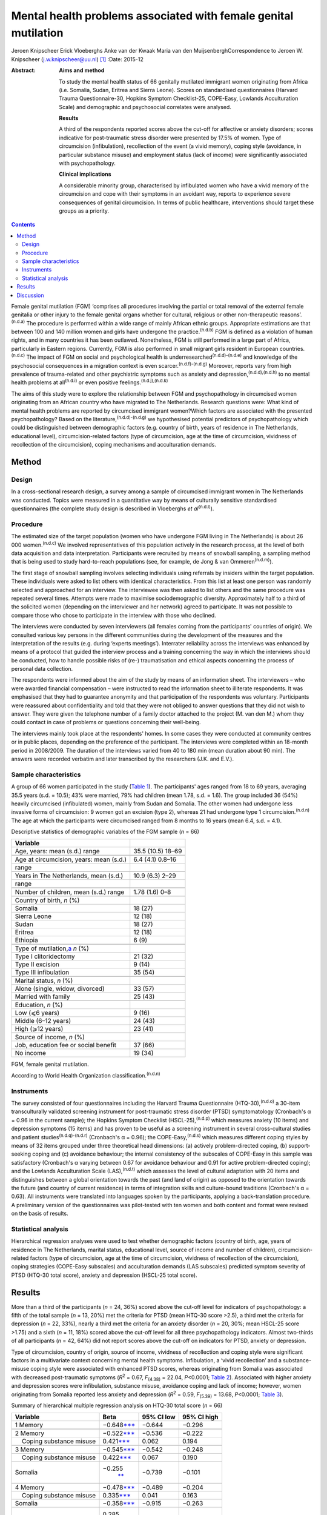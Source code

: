 ================================================================
Mental health problems associated with female genital mutilation
================================================================

Jeroen Knipscheer
Erick Vloeberghs
Anke van der Kwaak
Maria van den MuijsenberghCorrespondence to Jeroen W. Knipscheer
(j.w.knipscheer@uu.nl)  [1]_
:Date: 2015-12

:Abstract:
   **Aims and method**

   To study the mental health status of 66 genitally mutilated immigrant
   women originating from Africa (i.e. Somalia, Sudan, Eritrea and
   Sierra Leone). Scores on standardised questionnaires (Harvard Trauma
   Questionnaire-30, Hopkins Symptom Checklist-25, COPE-Easy, Lowlands
   Acculturation Scale) and demographic and psychosocial correlates were
   analysed.

   **Results**

   A third of the respondents reported scores above the cut-off for
   affective or anxiety disorders; scores indicative for post-traumatic
   stress disorder were presented by 17.5% of women. Type of
   circumcision (infibulation), recollection of the event (a vivid
   memory), coping style (avoidance, in particular substance misuse) and
   employment status (lack of income) were significantly associated with
   psychopathology.

   **Clinical implications**

   A considerable minority group, characterised by infibulated women who
   have a vivid memory of the circumcision and cope with their symptoms
   in an avoidant way, reports to experience severe consequences of
   genital circumcision. In terms of public healthcare, interventions
   should target these groups as a priority.


.. contents::
   :depth: 3
..

Female genital mutilation (FGM) ‘comprises all procedures involving the
partial or total removal of the external female genitalia or other
injury to the female genital organs whether for cultural, religious or
other non-therapeutic reasons’.\ :sup:`(n.d.a)` The procedure is
performed within a wide range of mainly African ethnic groups.
Appropriate estimations are that between 100 and 140 million women and
girls have undergone the practice.\ :sup:`(n.d.b)` FGM is defined as a
violation of human rights, and in many countries it has been outlawed.
Nonetheless, FGM is still performed in a large part of Africa,
particularly in Eastern regions. Currently, FGM is also performed in
small migrant girls resident in European countries.\ :sup:`(n.d.c)` The
impact of FGM on social and psychological health is
underresearched\ :sup:`(n.d.d)-(n.d.e)` and knowledge of the
psychosocial consequences in a migration context is even
scarcer.\ :sup:`(n.d.f)-(n.d.g)` Moreover, reports vary from high
prevalence of trauma-related and other psychiatric symptoms such as
anxiety and depression,\ :sup:`(n.d.d),(n.d.h)` to no mental health
problems at all\ :sup:`(n.d.i)` or even positive
feelings.\ :sup:`(n.d.j),(n.d.k)`

The aims of this study were to explore the relationship between FGM and
psychopathology in circumcised women originating from an African country
who have migrated to The Netherlands. Research questions were: What kind
of mental health problems are reported by circumcised immigrant
women?Which factors are associated with the presented psychopathology?
Based on the literature,\ :sup:`(n.d.d)-(n.d.g)` we hypothesised
potential predictors of psychopathology which could be distinguished
between demographic factors (e.g. country of birth, years of residence
in The Netherlands, educational level), circumcision-related factors
(type of circumcision, age at the time of circumcision, vividness of
recollection of the circumcision), coping mechanisms and acculturation
demands.

.. _S1:

Method
======

.. _S2:

Design
------

In a cross-sectional research design, a survey among a sample of
circumcised immigrant women in The Netherlands was conducted. Topics
were measured in a quantitative way by means of culturally sensitive
standardised questionnaires (the complete study design is described in
Vloeberghs *et al*\ :sup:`(n.d.l)`).

.. _S3:

Procedure
---------

The estimated size of the target population (women who have undergone
FGM living in The Netherlands) is about 26 000 women.\ :sup:`(n.d.c)` We
involved representatives of this population actively in the research
process, at the level of both data acquisition and data interpretation.
Participants were recruited by means of snowball sampling, a sampling
method that is being used to study hard-to-reach populations (see, for
example, de Jong & van Ommeren\ :sup:`(n.d.m)`).

The first stage of snowball sampling involves selecting individuals
using referrals by insiders within the target population. These
individuals were asked to list others with identical characteristics.
From this list at least one person was randomly selected and approached
for an interview. The interviewee was then asked to list others and the
same procedure was repeated several times. Attempts were made to
maximise sociodemographic diversity. Approximately half to a third of
the solicited women (depending on the interviewer and her network)
agreed to participate. It was not possible to compare those who chose to
participate in the interview with those who declined.

The interviews were conducted by seven interviewers (all females coming
from the participants' countries of origin). We consulted various key
persons in the different communities during the development of the
measures and the interpretation of the results (e.g. during ‘experts
meetings’). Interrater reliability across the interviews was enhanced by
means of a protocol that guided the interview process and a training
concerning the way in which the interviews should be conducted, how to
handle possible risks of (re-) traumatisation and ethical aspects
concerning the process of personal data collection.

The respondents were informed about the aim of the study by means of an
information sheet. The interviewers – who were awarded financial
compensation – were instructed to read the information sheet to
illiterate respondents. It was emphasised that they had to guarantee
anonymity and that participation of the respondents was voluntary.
Participants were reassured about confidentiality and told that they
were not obliged to answer questions that they did not wish to answer.
They were given the telephone number of a family doctor attached to the
project (M. van den M.) whom they could contact in case of problems or
questions concerning their well-being.

The interviews mainly took place at the respondents' homes. In some
cases they were conducted at community centres or in public places,
depending on the preference of the participant. The interviews were
completed within an 18-month period in 2008/2009. The duration of the
interviews varied from 40 to 180 min (mean duration about 90 min). The
answers were recorded verbatim and later transcribed by the researchers
(J.K. and E.V.).

.. _S4:

Sample characteristics
----------------------

A group of 66 women participated in the study (`Table 1 <#T1>`__). The
participants' ages ranged from 18 to 69 years, averaging 35.5 years
(s.d. = 10.5); 43% were married, 79% had children (mean 1.78, s.d. =
1.6). The group included 36 (54%) heavily circumcised (infibulated)
women, mainly from Sudan and Somalia. The other women had undergone less
invasive forms of circumcision: 9 women got an excision (type 2),
whereas 21 had undergone type 1 circumcision.\ :sup:`(n.d.n)` The age at
which the participants were circumcised ranged from 8 months to 16 years
(mean 6.4, s.d. = 4.1).

.. container:: table-wrap
   :name: T1

   .. container:: caption

      .. rubric:: 

      Descriptive statistics of demographic variables of the FGM sample
      (*n* = 66)

   ========================================== =================
   Variable                                   
   ========================================== =================
   Age, years: mean (s.d.) range              35.5 (10.5) 18–69
   \                                          
   Age at circumcision, years: mean (s.d.)    6.4 (4.1) 0.8–16
   range                                      
   \                                          
   Years in The Netherlands, mean (s.d.)      10.9 (6.3) 2–29
   range                                      
   \                                          
   Number of children, mean (s.d.) range      1.78 (1.6) 0–8
   \                                          
   Country of birth, *n* (%)                  
     Somalia                                  18 (27)
     Sierra Leone                             12 (18)
     Sudan                                    18 (27)
     Eritrea                                  12 (18)
     Ethiopia                                 6 (9)
   \                                          
   Type of mutilation,\ `a <#TFN2>`__ *n* (%) 
     Type I clitoridectomy                    21 (32)
     Type II excision                         9 (14)
     Type III infibulation                    35 (54)
   \                                          
   Marital status, *n* (%)                    
     Alone (single, widow, divorced)          33 (57)
     Married with family                      25 (43)
   \                                          
   Education, *n* (%)                         
     Low (⩽6 years)                           9 (16)
     Middle (6–12 years)                      24 (43)
     High (⩾12 years)                         23 (41)
   \                                          
   Source of income, *n* (%)                  
     Job, education fee or social benefit     37 (66)
     No income                                19 (34)
   ========================================== =================

   FGM, female genital mutilation.

   According to World Health Organization
   classification.\ :sup:`(n.d.n)`

.. _S5:

Instruments
-----------

The survey consisted of four questionnaires including the Harvard Trauma
Questionnaire (HTQ-30),\ :sup:`(n.d.o)` a 30-item transculturally
validated screening instrument for post-traumatic stress disorder (PTSD)
symptomatology (Cronbach's α = 0.96 in the current sample); the Hopkins
Symptom Checklist (HSCL-25),\ :sup:`(n.d.p)` which measures anxiety (10
items) and depression symptoms (15 items) and has proven to be useful as
a screening instrument in several cross-cultural studies and patient
studies\ :sup:`(n.d.q)-(n.d.r)` (Cronbach's α = 0.96); the
COPE-Easy,\ :sup:`(n.d.s)` which measures different coping styles by
means of 32 items grouped under three theoretical head dimensions: (a)
actively problem-directed coping, (b) support-seeking coping and (c)
avoidance behaviour; the internal consistency of the subscales of
COPE-Easy in this sample was satisfactory (Cronbach's α varying between
0.67 for avoidance behaviour and 0.91 for active problem-directed
coping); and the Lowlands Acculturation Scale (LAS),\ :sup:`(n.d.t)`
which assesses the level of cultural adaptation with 20 items and
distinguishes between a global orientation towards the past (and land of
origin) as opposed to the orientation towards the future (and country of
current residence) in terms of integration skills and culture-bound
traditions (Cronbach's α = 0.63). All instruments were translated into
languages spoken by the participants, applying a back-translation
procedure. A preliminary version of the questionnaires was pilot-tested
with ten women and both content and format were revised on the basis of
results.

.. _S6:

Statistical analysis
--------------------

Hierarchical regression analyses were used to test whether demographic
factors (country of birth, age, years of residence in The Netherlands,
marital status, educational level, source of income and number of
children), circumcision-related factors (type of circumcision, age at
the time of circumcision, vividness of recollection of the
circumcision), coping strategies (COPE-Easy subscales) and acculturation
demands (LAS subscales) predicted symptom severity of PTSD (HTQ-30 total
score), anxiety and depression (HSCL-25 total score).

.. _S7:

Results
=======

More than a third of the participants (*n* = 24, 36%) scored above the
cut-off level for indicators of psychopathology: a fifth of the total
sample (*n* = 13, 20%) met the criteria for PTSD (mean HTQ-30 score
>2.5), a third met the criteria for depression (*n* = 22, 33%), nearly a
third met the criteria for an anxiety disorder (*n* = 20, 30%; mean
HSCL-25 score >1.75) and a sixth (*n* = 11, 18%) scored above the
cut-off level for all three psychopathology indicators. Almost
two-thirds of all participants (*n* = 42, 64%) did not report scores
above the cut-off on indicators for PTSD, anxiety or depression.

Type of circumcision, country of origin, source of income, vividness of
recollection and coping style were significant factors in a multivariate
context concerning mental health symptoms. Infibulation, a ‘vivid
recollection’ and a substance-misuse coping style were associated with
enhanced PTSD scores, whereas originating from Somalia was associated
with decreased post-traumatic symptoms (*R*\ :sup:`2` = 0.67,
*F*\ :sub:`(4.38)` = 22.04, *P*\ <0.0001; `Table 2 <#T2>`__). Associated
with higher anxiety and depression scores were infibulation, substance
misuse, avoidance coping and lack of income; however, women originating
from Somalia reported less anxiety and depression (*R*\ :sup:`2` = 0.59,
*F*\ :sub:`(5.39)` = 13.68, *P*\ <0.0001; `Table 3 <#T3>`__).

.. container:: table-wrap
   :name: T2

   .. container:: caption

      .. rubric:: 

      Summary of hierarchical multiple regression analysis on HTQ-30
      total score (*n* = 66)

   +-------------------+-------------------+------------+-------------+
   | Variable          | Beta              | 95% CI low | 95% CI high |
   +===================+===================+============+=============+
   | 1 Memory          | −0.648\           | −0.644     | −0.296      |
   |                   | `\**\* <#TFN6>`__ |            |             |
   +-------------------+-------------------+------------+-------------+
   |                   |                   |            |             |
   +-------------------+-------------------+------------+-------------+
   | 2 Memory          | −0.522\           | −0.536     | −0.222      |
   |                   | `\**\* <#TFN6>`__ |            |             |
   +-------------------+-------------------+------------+-------------+
   |     Coping        | 0.421\            | 0.062      | 0.194       |
   | substance misuse  | `\**\* <#TFN6>`__ |            |             |
   +-------------------+-------------------+------------+-------------+
   |                   |                   |            |             |
   +-------------------+-------------------+------------+-------------+
   | 3 Memory          | −0.545\           | −0.542     | −0.248      |
   |                   | `\**\* <#TFN6>`__ |            |             |
   +-------------------+-------------------+------------+-------------+
   |     Coping        | 0.422\            | 0.067      | 0.190       |
   | substance misuse  | `\**\* <#TFN6>`__ |            |             |
   +-------------------+-------------------+------------+-------------+
   |     Somalia       | −0.255\           | −0.739     | −0.101      |
   |                   |  `\*\* <#TFN5>`__ |            |             |
   +-------------------+-------------------+------------+-------------+
   |                   |                   |            |             |
   +-------------------+-------------------+------------+-------------+
   | 4 Memory          | −0.478\           | −0.489     | −0.204      |
   |                   | `\**\* <#TFN6>`__ |            |             |
   +-------------------+-------------------+------------+-------------+
   |     Coping        | 0.335\            | 0.041      | 0.163       |
   | substance misuse  | `\**\* <#TFN6>`__ |            |             |
   +-------------------+-------------------+------------+-------------+
   |     Somalia       | −0.358\           | −0.915     | −0.263      |
   |                   | `\**\* <#TFN6>`__ |            |             |
   +-------------------+-------------------+------------+-------------+
   |     Infibulation  | 0.285\            | 0.076      | 0.625       |
   |                   |  `\*\* <#TFN5>`__ |            |             |
   +-------------------+-------------------+------------+-------------+

   HTQ, Harvard Trauma Questionnaire.

   *P*\ <0.05

   *P*\ <0.01

   *P*\ <0.001.

.. container:: table-wrap
   :name: T3

   .. container:: caption

      .. rubric:: 

      Summary of hierarchical multiple regression analysis on HSCL total
      score (*n* = 66)

   +---------------------------+---------------------------+------------+-------------+
   | Variable                  | Beta                      | 95% CI low | 95% CI high |
   +===========================+===========================+============+=============+
   | 1 Coping substance misuse | 0.656\ `\**\* <#TFN10>`__ | 0.140      | 0.293       |
   +---------------------------+---------------------------+------------+-------------+
   |                           |                           |            |             |
   +---------------------------+---------------------------+------------+-------------+
   | 2 Coping substance misuse | 0.551\ `\**\* <#TFN10>`__ | 0.101      | 0.263       |
   +---------------------------+---------------------------+------------+-------------+
   |     Coping avoidance      | 0.254\ `\* <#TFN8>`__     | 0.002      | 0.094       |
   +---------------------------+---------------------------+------------+-------------+
   | 3 Coping substance misuse | 0.546\ `\**\* <#TFN10>`__ | 0.102      | 0.258       |
   +---------------------------+---------------------------+------------+-------------+
   |     Coping avoidance      | 0.289\ `\* <#TFN8>`__     | 0.009      | 0.099       |
   +---------------------------+---------------------------+------------+-------------+
   |     Somalia               | −0.219\ `\* <#TFN8>`__    | − 0.781    | 0.000       |
   +---------------------------+---------------------------+------------+-------------+
   |                           |                           |            |             |
   +---------------------------+---------------------------+------------+-------------+
   | 4 Coping substance misuse | 0.467\ `\**\* <#TFN10>`__ | 0.078      | 0.230       |
   +---------------------------+---------------------------+------------+-------------+
   |     Coping avoidance      | 0.207                     | −0.005     | 0.083       |
   +---------------------------+---------------------------+------------+-------------+
   |     Somalia               | −0.322\ `\*\* <#TFN9>`__  | −0.970     | −0.183      |
   +---------------------------+---------------------------+------------+-------------+
   |     Infibulation          | 0.316\ `\* <#TFN8>`__     | 0.090      | 0.737       |
   +---------------------------+---------------------------+------------+-------------+
   |                           |                           |            |             |
   +---------------------------+---------------------------+------------+-------------+
   | 5 Coping substance misuse | 0.454\ `\**\* <#TFN10>`__ | 0.076      | 0.223       |
   +---------------------------+---------------------------+------------+-------------+
   |     Coping avoidance      | 0.224\ `\* <#TFN8>`__     | 0.000      | 0.084       |
   +---------------------------+---------------------------+------------+-------------+
   |     Somalia               | −0.330\ `\*\* <#TFN9>`__  | −0.969     | −0.210      |
   +---------------------------+---------------------------+------------+-------------+
   |     Infibulation          | 0.284\ `\* <#TFN8>`__     | 0.059      | 0.687       |
   +---------------------------+---------------------------+------------+-------------+
   |     No income             | 0.199\ `\* <#TFN8>`__     | 0.001      | 0.547       |
   +---------------------------+---------------------------+------------+-------------+

   HSCL, Hopkins Symptom Checklist.

   *P*\ <0.05

   *P*\ <0.01

   *P*\ <0.001.

.. _S8:

Discussion
==========

FGM is associated with a wide range of long-term health and
psychological problems (e.g. Andro *et al*\ :sup:`(n.d.u)`). Circumcised
immigrant women in this study are likely to report emotional
disturbances that relate to FGM, with about a sixth reporting scores
above the threshold for PTSD and a third reporting severe levels of
depression or anxiety. Specific factors, associated partly with FGM and
partly with current life stressors, influence the severity of
psychopathology. In particular, infibulated immigrant women who have a
vivid recollection of the circumcision, who do not have a paid job, and
who cope with their problems mainly in an avoidant way (substance
misuse), may form a group at risk of severe psychological problems.

The majority of the sample reported mental health problems but did not
meet criteria indicative of psychopathology. These relatively low
percentages could be due to the common fact that the majority of the
survivors of traumatic events are able to recover without developing
mental health problems. The underreporting of symptoms could also be
owing to different perceptions (not the circumcision but other stressors
would be responsible for the current complaints/symptoms) or taboo
(being ashamed to talk about the problems, feeling a sense of stigma).
In addition, the reluctance to speak out can be related to the fact that
thinking or talking about the mutilation may cause the pain experienced
at the time of the ritual to reappear; chronic pain and traumatisation
can have a mutually reinforcing effect.\ :sup:`(n.d.v)` Nonetheless, it
may also be true that the majority of the women experience no
substantial traumatic symptoms as a consequence of FGM (see
Lockhat,\ :sup:`(n.d.g)` who showed that women who were circumcised
according to the mild sunna variant (type 4) did not report PTSD-related
problems).

The finding that infibulation and a vivid recollection may enhance
symptomatology may not come as a surprise. Still, some findings do
puzzle us, such as the finding that Somali background appears to have a
protective effect.

Speaking openly about the trauma may only be beneficial when this is
appropriate within a culture of recognition of the trauma and its
psychological consequences. Somali respondents may have more problems
communicating about FGM in their culture. Another explanation may be
that Somali women assess the event less negatively than women from other
countries. According to the Lockhat model,\ :sup:`(n.d.g)` a negative
judgement is predictive of PTSD development. In fact, some Somali women
refer to the Islamic teachings saying that sunna is not prohibited. To
them sunna has a normative and positive connotation within Islam,
whereas, for instance, Sudanese respondents reject the Somali
reinterpretation (Idjtihad) of what is being said in the Holy
Writings.\ :sup:`(n.d.w)`

Another finding concerns the relationship between symptoms, avoidant
coping and substance misuse. Avoidance plays a pivotal role in PTSD
symptom maintenance.\ :sup:`(n.d.x)` Accordingly, it is not surprising
that avoidant coping is associated with PTSD symptom severity.
Participants may develop substance misuse problems in an attempt to
manage distress associated with the effects of FGM and related stress
symptoms, or to numb themselves from the remembrance or experience of
intense emotions. In our sample this coping style seems to exacerbate
the problems in those experiencing anxiety and depression.

Our study has a unique character. The active participation of the target
population and the way we obtained data provide sufficient ground for
answering the research questions validly. For HTQ and HSCL excellent
cross-cultural psychometric results have been reported. Some caution,
however, is warranted in interpreting the results. Using a
cross-sectional design, we can only employ a relatively passive approach
to making causal inferences based on the findings – we may only speak
about potential predictors. Moreover, the small group size, which is an
inherent consequence of studying such a precarious topic, presents an
important limitation as do the composition characteristics of the group
(i.e. the high level of education and low marital state).

Incorporated in the clinical treatment of circumcised immigrant women
should be providing them with coping mechanisms to help them come to
terms with their experiences. Using therapy to equip women with
instrumental skills to help them cope in day-to-day life and promote
social integration to avoid social isolation (e.g. by enrolling the
women in education/training) is also a good starting point for improving
mental health (see also Summerfield\ :sup:`(n.d.y)`). In addition, when
treating women who experienced FGM one must be able to discern the
various types of FGM, be knowledgeable about the related symptoms and
the effects these may have on the woman, and have awareness regarding
the taboo surrounding the practice. Finally, mental healthcare providers
should be attentive to the fact that FGM is but one of a range of
possible traumatising experiences the patient may have been subjected
to. They should not only focus on FGM but check whether there are other
factors, such as social or financial circumstances, that may be causing
the symptoms presented by the patient.

On the basis of the empirical findings presented, our study shows that
FGM is associated with psychological health problems for a substantial
group of immigrant women. However, a considerable number of women are
capable of coping with most impediments and may regard the ritual as
‘normal’ and therefore not sickening. Our data thus underline the
diversity in interpreting the events and the level of remembrance as
crucial for experiencing psychopathology. For future studies, it is
important to elucidate the contextual factors that influence decisions
about service utilisation. Prevention and clinical efforts should focus
on the individual within its context and should be aware of potential
hesitation among some women to seek psychological help. Clinicians are
encouraged not to pathologise the consequences of FGM but to focus on
the urgent psychological, social and psychosexual needs identified among
a significant number of circumcised women.

.. container:: references csl-bib-body hanging-indent
   :name: refs

   .. container:: csl-entry
      :name: ref-R1

      n.d.a.

   .. container:: csl-entry
      :name: ref-R2

      n.d.b.

   .. container:: csl-entry
      :name: ref-R3

      n.d.c.

   .. container:: csl-entry
      :name: ref-R4

      n.d.d.

   .. container:: csl-entry
      :name: ref-R9

      n.d.e.

   .. container:: csl-entry
      :name: ref-R10

      n.d.f.

   .. container:: csl-entry
      :name: ref-R11

      n.d.w.

   .. container:: csl-entry
      :name: ref-R12

      n.d.g.

   .. container:: csl-entry
      :name: ref-R13

      n.d.h.

   .. container:: csl-entry
      :name: ref-R14

      n.d.i.

   .. container:: csl-entry
      :name: ref-R15

      n.d.j.

   .. container:: csl-entry
      :name: ref-R16

      n.d.k.

   .. container:: csl-entry
      :name: ref-R17

      n.d.l.

   .. container:: csl-entry
      :name: ref-R18

      n.d.m.

   .. container:: csl-entry
      :name: ref-R19

      n.d.n.

   .. container:: csl-entry
      :name: ref-R20

      n.d.o.

   .. container:: csl-entry
      :name: ref-R21

      n.d.p.

   .. container:: csl-entry
      :name: ref-R22

      n.d.q.

   .. container:: csl-entry
      :name: ref-R25

      n.d.r.

   .. container:: csl-entry
      :name: ref-R26

      n.d.s.

   .. container:: csl-entry
      :name: ref-R27

      n.d.t.

   .. container:: csl-entry
      :name: ref-R28

      n.d.u.

   .. container:: csl-entry
      :name: ref-R29

      n.d.v.

   .. container:: csl-entry
      :name: ref-R30

      n.d.x.

   .. container:: csl-entry
      :name: ref-R31

      n.d.y.

.. [1]
   **Jeroen Knipscheer** is a psychologist and senior researcher at Arq
   Psychotrauma Expert Group, Diemen/Oegstgeest, and Department of
   Clinical and Health Psychology, Utrecht University, The Netherlands.
   **Erik Vloeberghs** is a senior officer of research and development
   at Pharos, Centre of Expertise on Health Disparities, Utrecht, The
   Netherlands. **Anke van der Kwaak** is a senior health advisor,
   trainer and project leader at the Royal Tropical Institute and
   University of Amsterdam, The Netherlands. **Maria van den
   Muijsenbergh** is a general practitioner and senior researcher at
   Radboud University Medical Centre, Nijmegen, and Pharos, Centre of
   Expertise on Health Disparities, Utrecht, The Netherlands.
